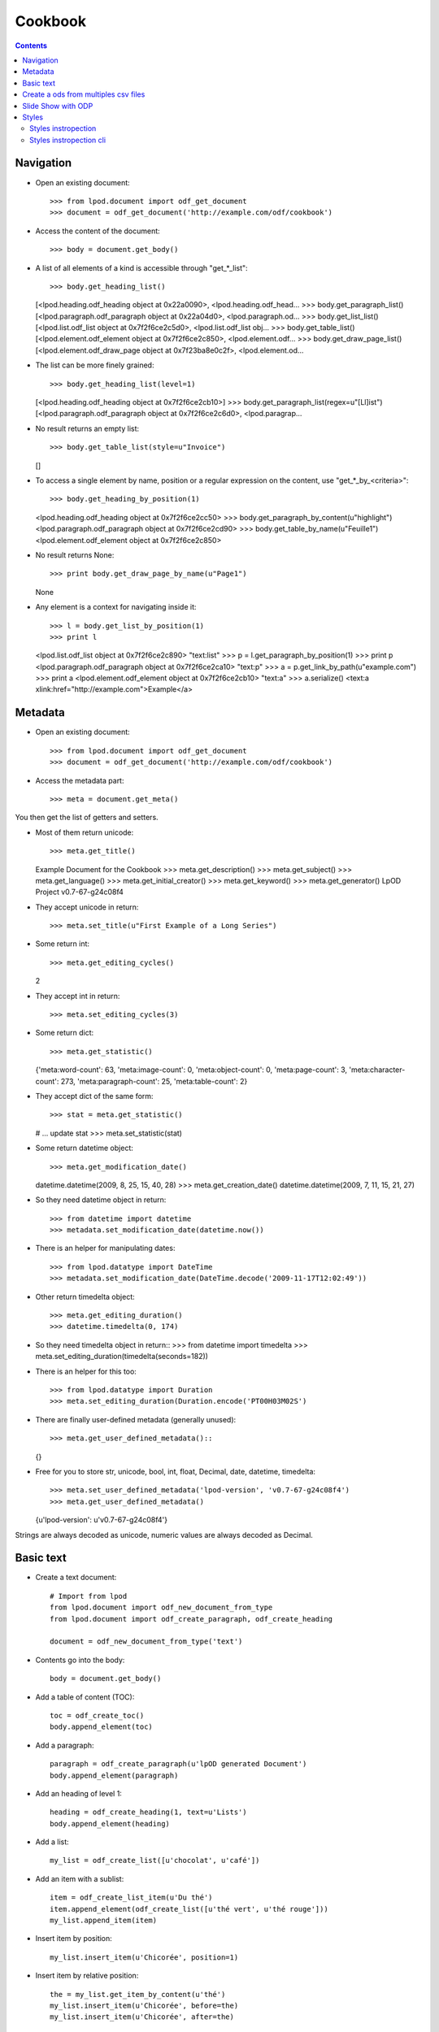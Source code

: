 .. Copyright (c) 2009 Ars Aperta, Itaapy, Pierlis, Talend.

   Authors: Hervé Cauwelier <herve@itaapy.com>
            Luis Belmar-Letelier <luis@itaapy.com>
            David Versmisse <david.versmisse@itaapy.com>

   This file is part of Lpod (see: http://lpod-project.org).
   Lpod is free software; you can redistribute it and/or modify it under
   the terms of either:

   a) the GNU General Public License as published by the Free Software
      Foundation, either version 3 of the License, or (at your option)
      any later version.
      Lpod is distributed in the hope that it will be useful,
      but WITHOUT ANY WARRANTY; without even the implied warranty of
      MERCHANTABILITY or FITNESS FOR A PARTICULAR PURPOSE.  See the
      GNU General Public License for more details.
      You should have received a copy of the GNU General Public License
      along with Lpod.  If not, see <http://www.gnu.org/licenses/>.

   b) the Apache License, Version 2.0 (the "License");
      you may not use this file except in compliance with the License.
      You may obtain a copy of the License at
      http://www.apache.org/licenses/LICENSE-2.0

########
Cookbook
########

.. contents::

Navigation
==========

- Open an existing document::

  >>> from lpod.document import odf_get_document
  >>> document = odf_get_document('http://example.com/odf/cookbook')

- Access the content of the document::

  >>> body = document.get_body()

- A list of all elements of a kind is accessible through "get_*_list"::

  >>> body.get_heading_list()
  [<lpod.heading.odf_heading object at 0x22a0090>, <lpod.heading.odf_head...
  >>> body.get_paragraph_list()
  [<lpod.paragraph.odf_paragraph object at 0x22a04d0>, <lpod.paragraph.od...
  >>> body.get_list_list()
  [<lpod.list.odf_list object at 0x7f2f6ce2c5d0>, <lpod.list.odf_list obj...
  >>> body.get_table_list()
  [<lpod.element.odf_element object at 0x7f2f6ce2c850>, <lpod.element.odf...
  >>> body.get_draw_page_list()
  [<lpod.element.odf_draw_page object at 0x7f23ba8e0c2f>, <lpod.element.od...

- The list can be more finely grained::

  >>> body.get_heading_list(level=1)
  [<lpod.heading.odf_heading object at 0x7f2f6ce2cb10>]
  >>> body.get_paragraph_list(regex=u"[Ll]ist")
  [<lpod.paragraph.odf_paragraph object at 0x7f2f6ce2c6d0>, <lpod.paragrap...

- No result returns an empty list::

  >>> body.get_table_list(style=u"Invoice")
  []

- To access a single element by name, position or a regular expression on the
  content, use "get_*_by_<criteria>"::

  >>> body.get_heading_by_position(1)
  <lpod.heading.odf_heading object at 0x7f2f6ce2cc50>
  >>> body.get_paragraph_by_content(u"highlight")
  <lpod.paragraph.odf_paragraph object at 0x7f2f6ce2cd90>
  >>> body.get_table_by_name(u"Feuille1")
  <lpod.element.odf_element object at 0x7f2f6ce2c850>

- No result returns None::

  >>> print body.get_draw_page_by_name(u"Page1")
  None

- Any element is a context for navigating inside it::

  >>> l = body.get_list_by_position(1)
  >>> print l
  <lpod.list.odf_list object at 0x7f2f6ce2c890> "text:list"
  >>> p = l.get_paragraph_by_position(1)
  >>> print p
  <lpod.paragraph.odf_paragraph object at 0x7f2f6ce2ca10> "text:p"
  >>> a = p.get_link_by_path(u"example.com")
  >>> print a
  <lpod.element.odf_element object at 0x7f2f6ce2cb10> "text:a"
  >>> a.serialize()
  <text:a xlink:href="http://example.com">Example</a>


Metadata
========

- Open an existing document::

  >>> from lpod.document import odf_get_document
  >>> document = odf_get_document('http://example.com/odf/cookbook')

- Access the metadata part::

  >>> meta = document.get_meta()

You then get the list of getters and setters.

- Most of them return unicode::

  >>> meta.get_title()
  Example Document for the Cookbook
  >>> meta.get_description()
  >>> meta.get_subject()
  >>> meta.get_language()
  >>> meta.get_initial_creator()
  >>> meta.get_keyword()
  >>> meta.get_generator()
  LpOD Project v0.7-67-g24c08f4

- They accept unicode in return::

  >>> meta.set_title(u"First Example of a Long Series")

- Some return int::

  >>> meta.get_editing_cycles()
  2

- They accept int in return::

  >>> meta.set_editing_cycles(3)

- Some return dict::

  >>> meta.get_statistic()
  {'meta:word-count': 63, 'meta:image-count': 0, 'meta:object-count': 0,
  'meta:page-count': 3, 'meta:character-count': 273, 'meta:paragraph-count':
  25, 'meta:table-count': 2}

- They accept dict of the same form::

  >>> stat = meta.get_statistic()
  # ... update stat
  >>> meta.set_statistic(stat)

- Some return datetime object::

  >>> meta.get_modification_date()
  datetime.datetime(2009, 8, 25, 15, 40, 28)
  >>> meta.get_creation_date()
  datetime.datetime(2009, 7, 11, 15, 21, 27)

- So they need datetime object in return::

  >>> from datetime import datetime
  >>> metadata.set_modification_date(datetime.now())

- There is an helper for manipulating dates::

  >>> from lpod.datatype import DateTime
  >>> metadata.set_modification_date(DateTime.decode('2009-11-17T12:02:49'))

- Other return timedelta object::

  >>> meta.get_editing_duration()
  >>> datetime.timedelta(0, 174)

- So they need timedelta object in return::
  >>> from datetime import timedelta
  >>> meta.set_editing_duration(timedelta(seconds=182))

- There is an helper for this too::

  >>> from lpod.datatype import Duration
  >>> meta.set_editing_duration(Duration.encode('PT00H03M02S')

- There are finally user-defined metadata (generally unused)::

  >>> meta.get_user_defined_metadata()::
  {}

- Free for you to store str, unicode, bool, int, float, Decimal, date,
  datetime, timedelta::

  >>> meta.set_user_defined_metadata('lpod-version', 'v0.7-67-g24c08f4')
  >>> meta.get_user_defined_metadata()
  {u'lpod-version': u'v0.7-67-g24c08f4'}

Strings are always decoded as unicode, numeric values are always decoded as
Decimal.


Basic text
==========

- Create a text document::

    # Import from lpod
    from lpod.document import odf_new_document_from_type
    from lpod.document import odf_create_paragraph, odf_create_heading

    document = odf_new_document_from_type('text')

- Contents go into the body::

    body = document.get_body()

- Add a table of content (TOC)::

    toc = odf_create_toc()
    body.append_element(toc)

- Add a paragraph::

    paragraph = odf_create_paragraph(u'lpOD generated Document')
    body.append_element(paragraph)

- Add an heading of level 1::

    heading = odf_create_heading(1, text=u'Lists')
    body.append_element(heading)

- Add a list::

    my_list = odf_create_list([u'chocolat', u'café'])

- Add an item with a sublist::

    item = odf_create_list_item(u'Du thé')
    item.append_element(odf_create_list([u'thé vert', u'thé rouge']))
    my_list.append_item(item)

- Insert item by position::

    my_list.insert_item(u'Chicorée', position=1)

- Insert item by relative position::

    the = my_list.get_item_by_content(u'thé')
    my_list.insert_item(u'Chicorée', before=the)
    my_list.insert_item(u'Chicorée', after=the)

    body.append_element(my_list)

- Add a footnote::

    body.append_element(odf_create_heading(1, u"Footnotes"))
    paragraph = odf_create_paragraph(u'A paragraph with a footnote '
                                          u'about references in it.')
    note = odf_create_note(note_id='note1', citation=u"1",
                           body=u'Author, A. (2007). "How to cite references", '
                                u'New York: McGraw-Hill.')
    paragraph.insert_note(note, after=u"graph")
    body.append_element(paragraph)

- Add an annotation::

    body.append_element(odf_create_heading(1, u"Annotations"))
    paragraph = odf_create_paragraph(u"A paragraph with an annotation "
                                     u"in the middle.")
    annotation = odf_create_annotation(u"It's so easy!", creator=u"Luis")
    paragraph.insert_annotation(annotation, after=u"annotation")
    body.append_element(paragraph)

- Add a table::

    body.append_element(odf_create_heading(1, u"Tables"))
    body.append_element(odf_create_paragraph(u"A table:"))
    table = odf_create_table(u"Table 1", width=3, height=3)
    body.append_element(table)

- Applying styles::

    body.append_element(odf_create_heading(1, u"Applying Styles"))

- Copying a style from another document::

    lpod_styles = odf_get_document('../../python/templates/lpod_styles.odt')
    highlight = lpod_styles.get_style('text', u"Yellow Highlight",
                                      display_name=True)
    assert highlight is not None
    document.insert_style(highlight)

- Apply this style to a pattern::

    paragraph = odf_create_paragraph(u'Highlighting the word "highlight".')
    paragraph.set_span(highlight, u"highlight")
    body.append_element(paragraph)

' And Auto fill the TOC::

    toc.auto_fill(document)

- Save::

    document.save('text.odt', pretty=True)


Create a ods from multiples csv files
=======================================

- Create a spreadsheet document::

   # Import from lpod
   from lpod.document import odf_new_document_from_type
   from lpod.table import import_from_csv

   document = odf_new_document_from_type('spreadsheet')
   body = document.get_body()

- Transform each CSV into a matrix in memory::

   for id, filename in enumerate(glob('./files/*.csv')):
       table = import_from_csv(filename, u'Table %s' % (id + 1))

- Serialize the matrix into ODF XML::

       body.append_element(table.to_odf_element())

- Save::

   document.save('spreadsheet.ods', pretty=True)


Slide Show with ODP
=====================

- Creation of the document::

    document = odf_new_document_from_type('presentation')
    body = document.get_body()

- Change the default graphic fill color::

    standard = document.get_style('graphic', u"standard")
    standard.set_style_properties({'draw:fill-color': '#ffffff'})

- Work on pages and add textframes::

    page = odf_create_draw_page('page1', name=u"Page 1")
    body.append_element(page)

- Text Frame

- Set the frame color::

    colored = odf_create_style('graphic', name=u"colored",
                               display_name=u"Colored", parent="standard")
    colored.set_style_properties({'draw:fill-color': "#ad7fa8"},
                                     area='graphic')
    colored.set_style_properties(color="#ffffff", area='text')
    document.insert_style(colored)

- A paragraph style with big font::

    big = odf_create_style('paragraph', u"big", area='paragraph',
        align="center")
    big.set_style_properties(area='text', size="32pt")
    document.insert_style(big, automatic=True)

- Set a text frame::

    text_frame = odf_create_text_frame([u"lpOD", u"Presentation",
        u"Cookbook"], size=('7cm', '5cm'), position=('11cm', '8cm'),
        style=u"colored", text_style=u"big")
    page.append_element(text_frame)

- Add a transition::

    page.set_transition("fade", "fadeOverColor")

- Image Frame

- Start a new page::

    page2 = odf_create_draw_page(u"page2")
    body.append_element(page2)

- Embed an image from a file name::

    local_uri = document.add_file(u'images/zoé.jpg')

- Add image frame::

    image_frame = odf_create_image_frame(local_uri, size=('60mm', '45mm'),
                                         position=('4.5cm', '7cm'))
    page2.append_element(image_frame)

- Some text side by side::

    list = odf_create_list([u"Item 1", u"Item 2", u"Item 3"])
    text_frame = odf_create_text_frame(list, size=('7cm', '2.5cm'),
                                       position=('12.5cm', '7cm'),
                                       style=u"colored")
    page2.append_element(text_frame)

- Add a last page::

    page3 = odf_create_draw_page(u"page3")
    body.append_element(page3)

- Square::

    square = odf_create_rectangle(shape_id=u"square", size=('8cm', '8cm'),
                                  position=('17cm', '2.5cm'),
                                  style=u"colored")
    page3.append_element(square)

- Circle::

    circle = odf_create_ellipse(shape_id=u"circle", size=('8cm', '8cm'),
                                position=('2cm', '10cm'), style=u"colored")
    page3.append_element(circle)

- Line::

    line = odf_create_line(p1=('8cm', '5cm'), p2=('20cm', '17.5cm'))
    page3.append_element(line)

- Connector::

    connector = odf_create_connector(connected_shapes=(square, circle),
                                     glue_points=('1', '3'))

- Save::

    document.save('presentation.odp', pretty=True)


Styles
=======

Import from lpod::

   from lpod.document import odf_get_document odf_new_document_from_type

Creation of the document::

   document = odf_new_document_from_type('text')
   body = document.get_body()

Use **merge_styles_from** to copy default style from some document::

   doc_style = odf_get_document(u'my_ref_doc.odt')
   document.merge_styles_from(doc_style)

Automatic style to set the master page::

    style = odf_create_style('paragraph', master_page=u"First_20_Page")
    document.insert_style(style, automatic=True)

The first paragraph will set the page::

    paragraph = odf_create_paragraph(text=u"lpOD generated Document "
            u"with styled pages", style=style.get_style_name())
    body.append_element(paragraph)

To modify the footer and header we get the style::

   first_page_style = document.get_style(u'first page style')

Overwrite the footer::

   first_page_style.set_footer(u'lpOD project')

Complement the header::

   header = first_page_style.get_header()
   par = header.get_paragraph_by_content(u'Draft')
   par.set_text(u'Final Version')

Save::

    filename = 'styles.odt'
    document.save(filename, pretty=True)
    print 'Document "%s" generated.' % filename

Styles instropection
---------------------

- Copy default style from some document::

   >>> doc_style = odf_get_document(u'my_ref_doc.odt')
   >>> doc_style.show_styles(type='default')
   xxxx
   xxxx
   xxxx
   >>> doc_style.show_styles(type='named')
   xxxx
   xxxx
   xxxx

Styles instropection cli
-------------------------

- **lpod-style** a command line interface to manipulate styles::

   $ lpod-style --show
   $ lpod-style --remove-all-styles a.odf
   $ lpod-style --remove-unused-styles a.odf
   $ lpod-style --apply-styles-from=s.odt a.odf



